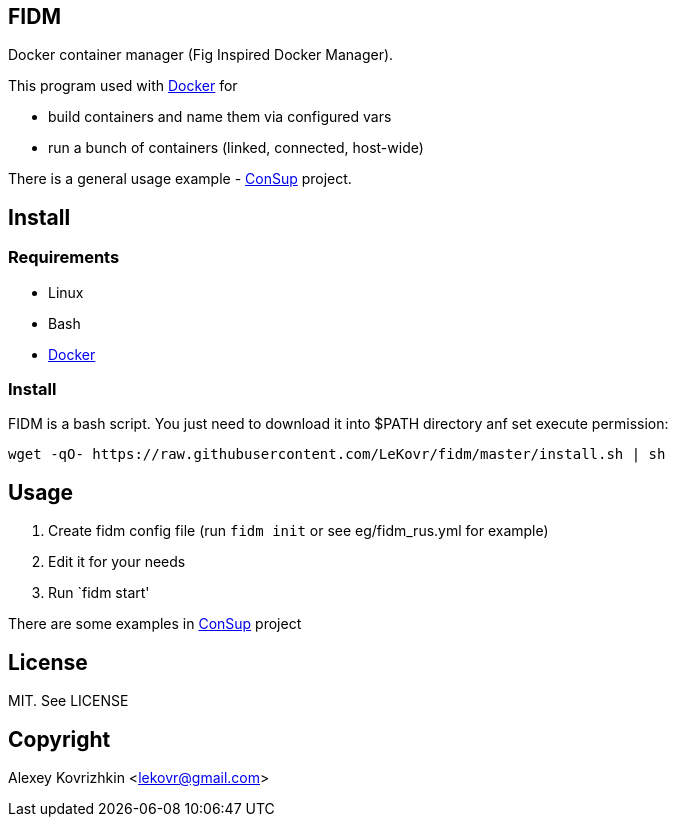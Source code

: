 == FIDM

Docker container manager (Fig Inspired Docker Manager).

This program used with link:http://docker.io[Docker] for

* build containers and name them via configured vars
* run a bunch of containers (linked, connected, host-wide)

There is a general usage example - link:https://github.com/LeKovr/consup[ConSup] project.

== Install

=== Requirements

* Linux
* Bash
* link:http://docker.io[Docker]

=== Install

FIDM is a bash script. You just need to download it into $PATH directory anf set execute permission:

-----
wget -qO- https://raw.githubusercontent.com/LeKovr/fidm/master/install.sh | sh
-----

== Usage

1. Create fidm config file (run `fidm init` or see eg/fidm_rus.yml for example)
2. Edit it for your needs
3. Run `fidm start'

There are some examples in link:https://github.com/LeKovr/consup[ConSup] project

== License

MIT. See LICENSE

== Copyright

Alexey Kovrizhkin <lekovr@gmail.com>

